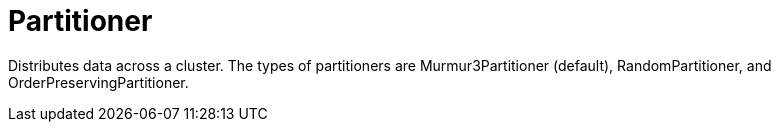 = Partitioner

Distributes data across a cluster.
The types of partitioners are Murmur3Partitioner (default), RandomPartitioner, and OrderPreservingPartitioner.
